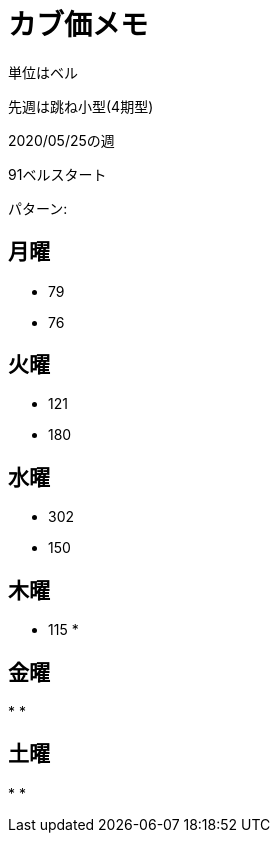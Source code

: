 = カブ価メモ

単位はベル

先週は跳ね小型(4期型)

2020/05/25の週

91ベルスタート

パターン: 

== 月曜

* 79
* 76

== 火曜

* 121
* 180

== 水曜

* 302
* 150

== 木曜

* 115
* 

== 金曜

* 
* 

== 土曜

* 
* 
